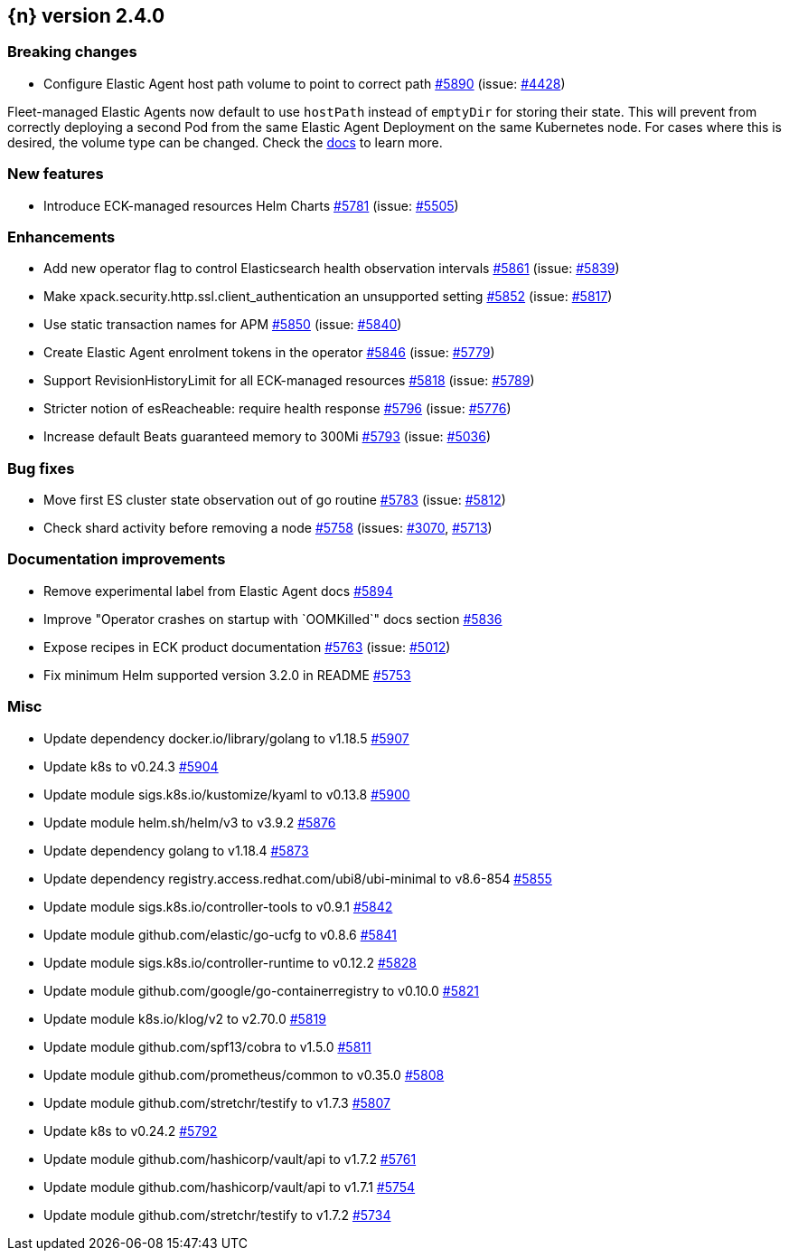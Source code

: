 :issue: https://github.com/elastic/cloud-on-k8s/issues/
:pull: https://github.com/elastic/cloud-on-k8s/pull/

[[release-notes-2.4.0]]
== {n} version 2.4.0

[[breaking-2.4.0]]
[float]
=== Breaking changes

* Configure Elastic Agent host path volume to point to correct path {pull}5890[#5890] (issue: {issue}4428[#4428])

Fleet-managed Elastic Agents now default to use `hostPath` instead of `emptyDir` for storing their state. This will prevent from correctly deploying a second Pod from the same Elastic Agent Deployment on the same Kubernetes node. For cases where this is desired, the volume type can be changed. Check the link:https://www.elastic.co/guide/en/cloud-on-k8s/master/k8s-elastic-agent-fleet-known-limitations.html#k8s_storing_local_state_in_host_path_volume_2[docs] to learn more.

[[feature-2.4.0]]
[float]
=== New features

* Introduce ECK-managed resources Helm Charts {pull}5781[#5781] (issue: {issue}5505[#5505])

[[enhancement-2.4.0]]
[float]
=== Enhancements

* Add new operator flag to control Elasticsearch health observation intervals {pull}5861[#5861] (issue: {issue}5839[#5839])
* Make xpack.security.http.ssl.client_authentication an unsupported setting {pull}5852[#5852] (issue: {issue}5817[#5817])
* Use static transaction names for APM {pull}5850[#5850] (issue: {issue}5840[#5840])
* Create Elastic Agent enrolment tokens in the operator  {pull}5846[#5846] (issue: {issue}5779[#5779])
* Support RevisionHistoryLimit for all ECK-managed resources {pull}5818[#5818] (issue: {issue}5789[#5789])
* Stricter notion of esReacheable: require health response {pull}5796[#5796] (issue: {issue}5776[#5776])
* Increase default Beats guaranteed memory to 300Mi {pull}5793[#5793] (issue: {issue}5036[#5036])

[[bug-2.4.0]]
[float]
=== Bug fixes

* Move first ES cluster state observation out of go routine {pull}5783[#5783] (issue: {issue}5812[#5812])
* Check shard activity before removing a node {pull}5758[#5758] (issues: {issue}3070[#3070], {issue}5713[#5713])

[[docs-2.4.0]]
[float]
=== Documentation improvements

* Remove experimental label from Elastic Agent docs {pull}5894[#5894]
* Improve "Operator crashes on startup with `OOMKilled`" docs section {pull}5836[#5836]
* Expose recipes in ECK product documentation {pull}5763[#5763] (issue: {issue}5012[#5012])
* Fix minimum Helm supported version 3.2.0 in README {pull}5753[#5753]

[[nogroup-2.4.0]]
[float]
=== Misc

* Update dependency docker.io/library/golang to v1.18.5 {pull}5907[#5907]
* Update k8s to v0.24.3 {pull}5904[#5904]
* Update module sigs.k8s.io/kustomize/kyaml to v0.13.8 {pull}5900[#5900]
* Update module helm.sh/helm/v3 to v3.9.2 {pull}5876[#5876]
* Update dependency golang to v1.18.4 {pull}5873[#5873]
* Update dependency registry.access.redhat.com/ubi8/ubi-minimal to v8.6-854 {pull}5855[#5855]
* Update module sigs.k8s.io/controller-tools to v0.9.1 {pull}5842[#5842]
* Update module github.com/elastic/go-ucfg to v0.8.6 {pull}5841[#5841]
* Update module sigs.k8s.io/controller-runtime to v0.12.2 {pull}5828[#5828]
* Update module github.com/google/go-containerregistry to v0.10.0 {pull}5821[#5821]
* Update module k8s.io/klog/v2 to v2.70.0 {pull}5819[#5819]
* Update module github.com/spf13/cobra to v1.5.0 {pull}5811[#5811]
* Update module github.com/prometheus/common to v0.35.0 {pull}5808[#5808]
* Update module github.com/stretchr/testify to v1.7.3 {pull}5807[#5807]
* Update k8s to v0.24.2 {pull}5792[#5792]
* Update module github.com/hashicorp/vault/api to v1.7.2 {pull}5761[#5761]
* Update module github.com/hashicorp/vault/api to v1.7.1 {pull}5754[#5754]
* Update module github.com/stretchr/testify to v1.7.2 {pull}5734[#5734]


